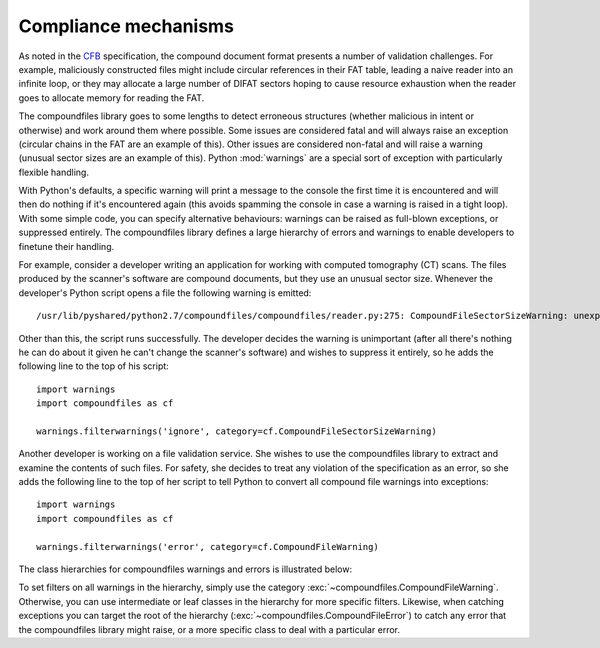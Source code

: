 .. _compliance:

=====================
Compliance mechanisms
=====================

As noted in the `CFB`_ specification, the compound document format presents a
number of validation challenges. For example, maliciously constructed files
might include circular references in their FAT table, leading a naive reader
into an infinite loop, or they may allocate a large number of DIFAT sectors
hoping to cause resource exhaustion when the reader goes to allocate memory for
reading the FAT.

The compoundfiles library goes to some lengths to detect erroneous structures
(whether malicious in intent or otherwise) and work around them where possible.
Some issues are considered fatal and will always raise an exception (circular
chains in the FAT are an example of this). Other issues are considered
non-fatal and will raise a warning (unusual sector sizes are an example of
this). Python :mod:`warnings` are a special sort of exception with particularly
flexible handling.

With Python's defaults, a specific warning will print a message to the console
the first time it is encountered and will then do nothing if it's encountered
again (this avoids spamming the console in case a warning is raised in a tight
loop). With some simple code, you can specify alternative behaviours: warnings
can be raised as full-blown exceptions, or suppressed entirely. The
compoundfiles library defines a large hierarchy of errors and warnings to
enable developers to finetune their handling.

For example, consider a developer writing an application for working with
computed tomography (CT) scans. The files produced by the scanner's software
are compound documents, but they use an unusual sector size. Whenever the
developer's Python script opens a file the following warning is emitted::

    /usr/lib/pyshared/python2.7/compoundfiles/compoundfiles/reader.py:275: CompoundFileSectorSizeWarning: unexpected sector size in v3 file (1024)

Other than this, the script runs successfully. The developer decides the
warning is unimportant (after all there's nothing he can do about it given he
can't change the scanner's software) and wishes to suppress it entirely, so he
adds the following line to the top of his script::

    import warnings
    import compoundfiles as cf

    warnings.filterwarnings('ignore', category=cf.CompoundFileSectorSizeWarning)

Another developer is working on a file validation service. She wishes to use
the compoundfiles library to extract and examine the contents of such files.
For safety, she decides to treat any violation of the specification as an
error, so she adds the following line to the top of her script to tell Python
to convert all compound file warnings into exceptions::

    import warnings
    import compoundfiles as cf

    warnings.filterwarnings('error', category=cf.CompoundFileWarning)

The class hierarchies for compoundfiles warnings and errors is illustrated
below:

.. image:: warnings.*
    :align: center

.. image:: errors.*
    :align: center

To set filters on all warnings in the hierarchy, simply use the category
:exc:`~compoundfiles.CompoundFileWarning`. Otherwise, you can use intermediate
or leaf classes in the hierarchy for more specific filters. Likewise, when
catching exceptions you can target the root of the hierarchy
(:exc:`~compoundfiles.CompoundFileError`) to catch any error that the
compoundfiles library might raise, or a more specific class to deal with a
particular error.

.. _CFB: http://msdn.microsoft.com/en-gb/library/dd942138.aspx
